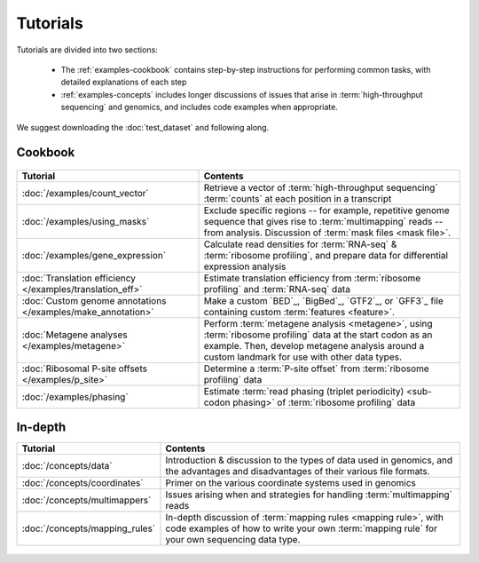 Tutorials
=========
Tutorials are divided into two sections:

  - The :ref:`examples-cookbook` contains step-by-step instructions for
    performing common tasks, with detailed explanations of each step
  
  - :ref:`examples-concepts` includes longer discussions of issues that arise
    in :term:`high-throughput sequencing` and genomics, and includes code
    examples when appropriate. 
  
We suggest downloading the :doc:`test_dataset` and following along.

 
 .. _examples-cookbook:

Cookbook
--------

 .. toctree::
    :hidden:
    :maxdepth: 4
    :glob:
    
    /examples/*
    
    
    
===============================================================    ===========================================================================================
**Tutorial**                                                       **Contents**
---------------------------------------------------------------    -------------------------------------------------------------------------------------------
:doc:`/examples/count_vector`                                      Retrieve a vector of :term:`high-throughput sequencing` :term:`counts`
                                                                   at each position in a transcript

:doc:`/examples/using_masks`                                       Exclude specific regions -- for example, repetitive genome sequence that gives rise to
                                                                   :term:`multimapping` reads -- from analysis. Discussion of :term:`mask files <mask file>`.

:doc:`/examples/gene_expression`                                   Calculate read densities for :term:`RNA-seq` & :term:`ribosome profiling`, and prepare
                                                                   data for differential expression analysis

:doc:`Translation efficiency </examples/translation_eff>`          Estimate translation efficiency from :term:`ribosome profiling` and :term:`RNA-seq` data

:doc:`Custom genome annotations </examples/make_annotation>`       Make a custom `BED`_, `BigBed`_, `GTF2`_, or `GFF3`_ file containing custom :term:`features <feature>`.

:doc:`Metagene analyses </examples/metagene>`                      Perform :term:`metagene analysis <metagene>`, using :term:`ribosome profiling`
                                                                   data at the start codon as an example. Then, develop metagene analysis around
                                                                   a custom landmark for use with other data types.

:doc:`Ribosomal P-site offsets </examples/p_site>`                 Determine a :term:`P-site offset` from :term:`ribosome profiling` data

:doc:`/examples/phasing`                                           Estimate :term:`read phasing (triplet periodicity) <sub-codon phasing>` of :term:`ribosome profiling`
                                                                   data
===============================================================    ===========================================================================================


 .. _examples-concepts:
 
In-depth
--------

===============================================================    ===========================================================================================
**Tutorial**                                                       **Contents**
---------------------------------------------------------------    -------------------------------------------------------------------------------------------
:doc:`/concepts/data`                                              Introduction & discussion to the types of data used in genomics, 
                                                                   and the advantages and disadvantages of their various file formats.

:doc:`/concepts/coordinates`                                       Primer on the various coordinate systems used in genomics

:doc:`/concepts/multimappers`                                      Issues arising when and strategies for handling :term:`multimapping` reads

:doc:`/concepts/mapping_rules`                                     In-depth discussion of :term:`mapping rules <mapping rule>`, with code examples
                                                                   of how to write your own :term:`mapping rule` for your own sequencing data type.
===============================================================    ===========================================================================================


 .. toctree::
    :hidden:
    :maxdepth: 4
    :glob:
    
    /concepts/*
        
